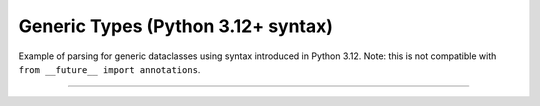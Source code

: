.. Comment: this file is automatically generated by `update_example_docs.py`.
   It should not be modified manually.

Generic Types (Python 3.12+ syntax)
==========================================


Example of parsing for generic dataclasses using syntax introduced in Python
3.12. Note: this is not compatible with ``from __future__ import annotations``.



.. code-block:: python
        :linenos:


        import dataclasses

        import tyro


        @dataclasses.dataclass(frozen=True)
        class Point3[ScalarType: (int, float)]:
            x: ScalarType
            y: ScalarType
            z: ScalarType
            frame_id: str


        @dataclasses.dataclass(frozen=True)
        class Triangle:
            a: Point3[float]
            b: Point3[float]
            c: Point3[float]


        @dataclasses.dataclass(frozen=True)
        class Args[ShapeType]:
            shape: ShapeType


        if __name__ == "__main__":
            args = tyro.cli(Args[Triangle])
            print(args)

------------

.. raw:: html

        <kbd>python 04_additional/06_generics_py312.py --help</kbd>

.. program-output:: python ../../examples/04_additional/06_generics_py312.py --help
